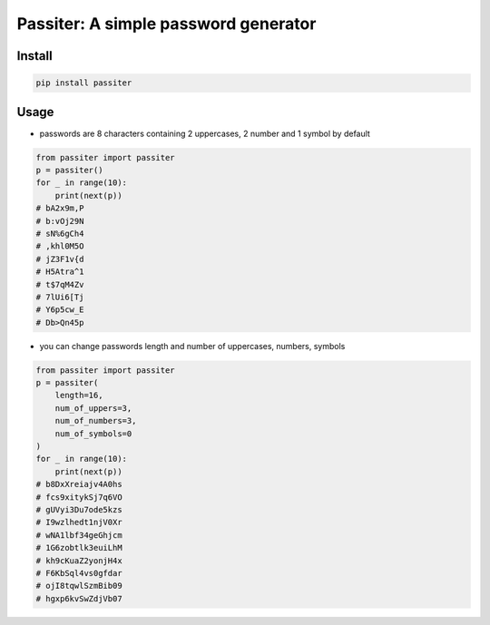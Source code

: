 ==============================================
Passiter: A simple password generator
==============================================

Install
=========================

.. code-block:: shell
    
    pip install passiter

Usage
=========================

- passwords are 8 characters containing 2 uppercases, 2 number and 1 symbol by default

.. code-block:: python

    from passiter import passiter
    p = passiter()  
    for _ in range(10):
        print(next(p))
    # bA2x9m,P
    # b:vOj29N
    # sN%6gCh4
    # ,khl0M5O
    # jZ3F1v{d
    # H5Atra^1
    # t$7qM4Zv
    # 7lUi6[Tj
    # Y6p5cw_E
    # Db>Qn45p


- you can change passwords length and number of uppercases, numbers, symbols

.. code-block:: python

    from passiter import passiter
    p = passiter(
        length=16,
        num_of_uppers=3,
        num_of_numbers=3,
        num_of_symbols=0
    )  
    for _ in range(10):
        print(next(p))
    # b8DxXreiajv4A0hs
    # fcs9xitykSj7q6VO
    # gUVyi3Du7ode5kzs
    # I9wzlhedt1njV0Xr
    # wNA1lbf34geGhjcm
    # 1G6zobtlk3euiLhM
    # kh9cKuaZ2yonjH4x
    # F6KbSql4vs0gfdar
    # ojI8tqwlSzmBib09
    # hgxp6kvSwZdjVb07
